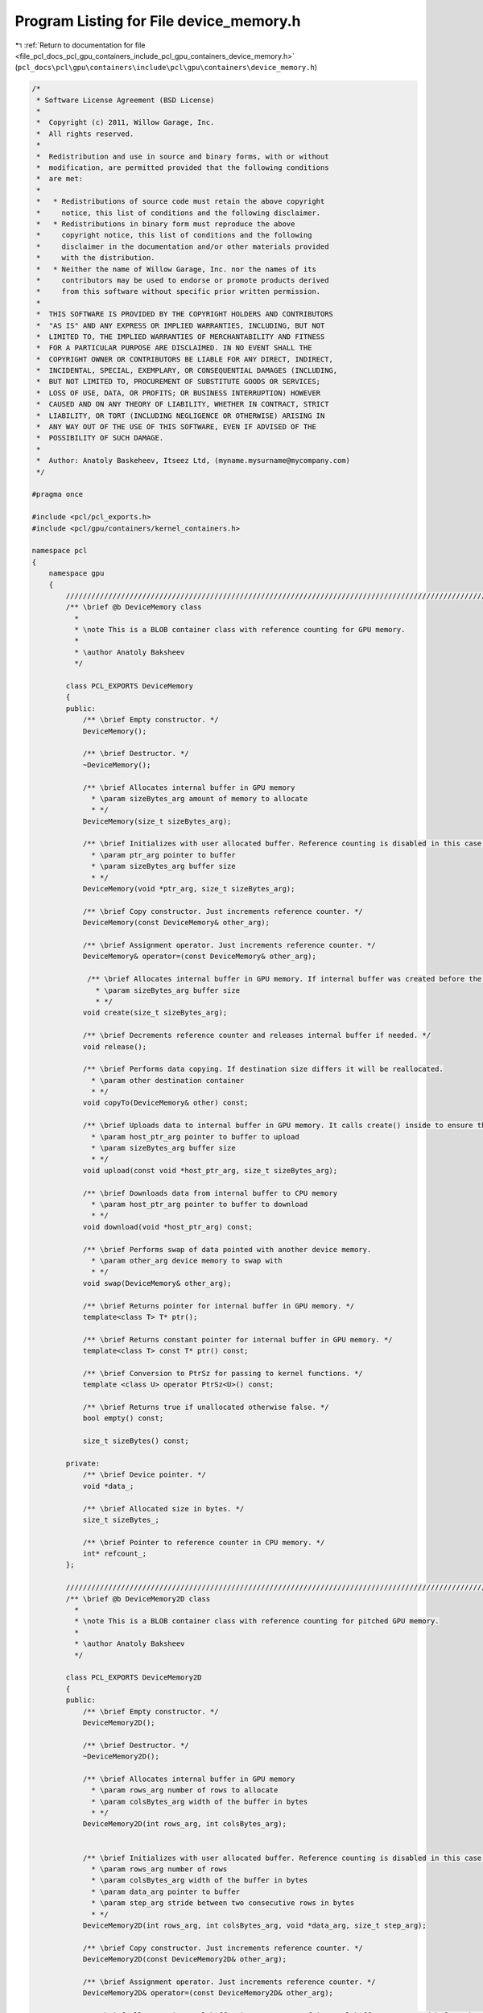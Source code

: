 
.. _program_listing_file_pcl_docs_pcl_gpu_containers_include_pcl_gpu_containers_device_memory.h:

Program Listing for File device_memory.h
========================================

|exhale_lsh| :ref:`Return to documentation for file <file_pcl_docs_pcl_gpu_containers_include_pcl_gpu_containers_device_memory.h>` (``pcl_docs\pcl\gpu\containers\include\pcl\gpu\containers\device_memory.h``)

.. |exhale_lsh| unicode:: U+021B0 .. UPWARDS ARROW WITH TIP LEFTWARDS

.. code-block:: cpp

   /*
    * Software License Agreement (BSD License)
    *
    *  Copyright (c) 2011, Willow Garage, Inc.
    *  All rights reserved.
    *
    *  Redistribution and use in source and binary forms, with or without
    *  modification, are permitted provided that the following conditions
    *  are met:
    *
    *   * Redistributions of source code must retain the above copyright
    *     notice, this list of conditions and the following disclaimer.
    *   * Redistributions in binary form must reproduce the above
    *     copyright notice, this list of conditions and the following
    *     disclaimer in the documentation and/or other materials provided
    *     with the distribution.
    *   * Neither the name of Willow Garage, Inc. nor the names of its
    *     contributors may be used to endorse or promote products derived
    *     from this software without specific prior written permission.
    *
    *  THIS SOFTWARE IS PROVIDED BY THE COPYRIGHT HOLDERS AND CONTRIBUTORS
    *  "AS IS" AND ANY EXPRESS OR IMPLIED WARRANTIES, INCLUDING, BUT NOT
    *  LIMITED TO, THE IMPLIED WARRANTIES OF MERCHANTABILITY AND FITNESS
    *  FOR A PARTICULAR PURPOSE ARE DISCLAIMED. IN NO EVENT SHALL THE
    *  COPYRIGHT OWNER OR CONTRIBUTORS BE LIABLE FOR ANY DIRECT, INDIRECT,
    *  INCIDENTAL, SPECIAL, EXEMPLARY, OR CONSEQUENTIAL DAMAGES (INCLUDING,
    *  BUT NOT LIMITED TO, PROCUREMENT OF SUBSTITUTE GOODS OR SERVICES;
    *  LOSS OF USE, DATA, OR PROFITS; OR BUSINESS INTERRUPTION) HOWEVER
    *  CAUSED AND ON ANY THEORY OF LIABILITY, WHETHER IN CONTRACT, STRICT
    *  LIABILITY, OR TORT (INCLUDING NEGLIGENCE OR OTHERWISE) ARISING IN
    *  ANY WAY OUT OF THE USE OF THIS SOFTWARE, EVEN IF ADVISED OF THE
    *  POSSIBILITY OF SUCH DAMAGE.
    *
    *  Author: Anatoly Baskeheev, Itseez Ltd, (myname.mysurname@mycompany.com)
    */
   
   #pragma once
   
   #include <pcl/pcl_exports.h>
   #include <pcl/gpu/containers/kernel_containers.h>
   
   namespace pcl
   {
       namespace gpu
       {              
           //////////////////////////////////////////////////////////////////////////////////////////////////////////////////////
           /** \brief @b DeviceMemory class
             * 
             * \note This is a BLOB container class with reference counting for GPU memory.          
             *          
             * \author Anatoly Baksheev
             */
   
           class PCL_EXPORTS DeviceMemory
           {
           public:
               /** \brief Empty constructor. */
               DeviceMemory();
   
               /** \brief Destructor. */
               ~DeviceMemory();            
   
               /** \brief Allocates internal buffer in GPU memory
                 * \param sizeBytes_arg amount of memory to allocate
                 * */
               DeviceMemory(size_t sizeBytes_arg);
   
               /** \brief Initializes with user allocated buffer. Reference counting is disabled in this case.
                 * \param ptr_arg pointer to buffer
                 * \param sizeBytes_arg buffer size
                 * */
               DeviceMemory(void *ptr_arg, size_t sizeBytes_arg);
   
               /** \brief Copy constructor. Just increments reference counter. */
               DeviceMemory(const DeviceMemory& other_arg);
   
               /** \brief Assignment operator. Just increments reference counter. */
               DeviceMemory& operator=(const DeviceMemory& other_arg);
   
                /** \brief Allocates internal buffer in GPU memory. If internal buffer was created before the function recreates it with new size. If new and old sizes are equal it does nothing.               
                  * \param sizeBytes_arg buffer size
                  * */
               void create(size_t sizeBytes_arg);
   
               /** \brief Decrements reference counter and releases internal buffer if needed. */
               void release();
   
               /** \brief Performs data copying. If destination size differs it will be reallocated.
                 * \param other destination container
                 * */
               void copyTo(DeviceMemory& other) const;
   
               /** \brief Uploads data to internal buffer in GPU memory. It calls create() inside to ensure that intenal buffer size is enough.
                 * \param host_ptr_arg pointer to buffer to upload               
                 * \param sizeBytes_arg buffer size
                 * */
               void upload(const void *host_ptr_arg, size_t sizeBytes_arg);
               
               /** \brief Downloads data from internal buffer to CPU memory
                 * \param host_ptr_arg pointer to buffer to download               
                 * */
               void download(void *host_ptr_arg) const;
   
               /** \brief Performs swap of data pointed with another device memory. 
                 * \param other_arg device memory to swap with   
                 * */
               void swap(DeviceMemory& other_arg);
               
               /** \brief Returns pointer for internal buffer in GPU memory. */
               template<class T> T* ptr();
   
               /** \brief Returns constant pointer for internal buffer in GPU memory. */            
               template<class T> const T* ptr() const;
   
               /** \brief Conversion to PtrSz for passing to kernel functions. */
               template <class U> operator PtrSz<U>() const;            
              
               /** \brief Returns true if unallocated otherwise false. */
               bool empty() const;
               
               size_t sizeBytes() const;
           
           private:
               /** \brief Device pointer. */
               void *data_;
   
               /** \brief Allocated size in bytes. */
               size_t sizeBytes_;
           
               /** \brief Pointer to reference counter in CPU memory. */
               int* refcount_;
           };
   
           //////////////////////////////////////////////////////////////////////////////////////////////////////////////////////
           /** \brief @b DeviceMemory2D class
             * 
             * \note This is a BLOB container class with reference counting for pitched GPU memory.          
             *          
             * \author Anatoly Baksheev
             */
   
           class PCL_EXPORTS DeviceMemory2D
           {
           public:
               /** \brief Empty constructor. */
               DeviceMemory2D();
   
               /** \brief Destructor. */
               ~DeviceMemory2D();            
   
               /** \brief Allocates internal buffer in GPU memory
                 * \param rows_arg number of rows to allocate
                 * \param colsBytes_arg width of the buffer in bytes
                 * */
               DeviceMemory2D(int rows_arg, int colsBytes_arg);
   
   
               /** \brief Initializes with user allocated buffer. Reference counting is disabled in this case.
                 * \param rows_arg number of rows
                 * \param colsBytes_arg width of the buffer in bytes
                 * \param data_arg pointer to buffer
                 * \param step_arg stride between two consecutive rows in bytes
                 * */
               DeviceMemory2D(int rows_arg, int colsBytes_arg, void *data_arg, size_t step_arg);
   
               /** \brief Copy constructor. Just increments reference counter. */
               DeviceMemory2D(const DeviceMemory2D& other_arg);
   
               /** \brief Assignment operator. Just increments reference counter. */
               DeviceMemory2D& operator=(const DeviceMemory2D& other_arg);
   
               /** \brief Allocates internal buffer in GPU memory. If internal buffer was created before the function recreates it with new size. If new and old sizes are equal it does nothing.
                  * \param rows_arg number of rows to allocate
                  * \param colsBytes_arg width of the buffer in bytes
                  * */
               void create(int rows_arg, int colsBytes_arg);
   
               /** \brief Decrements reference counter and releases internal buffer if needed. */
               void release();
   
               /** \brief Performs data copying. If destination size differs it will be reallocated.
                 * \param other destination container
                 * */
               void copyTo(DeviceMemory2D& other) const;
   
               /** \brief Uploads data to internal buffer in GPU memory. It calls create() inside to ensure that intenal buffer size is enough.
                 * \param host_ptr_arg pointer to host buffer to upload               
                 * \param host_step_arg stride between two consecutive rows in bytes for host buffer
                 * \param rows_arg number of rows to upload
                 * \param colsBytes_arg width of host buffer in bytes
                 * */
               void upload(const void *host_ptr_arg, size_t host_step_arg, int rows_arg, int colsBytes_arg);
   
               /** \brief Downloads data from internal buffer to CPU memory. User is responsible for correct host buffer size.
                 * \param host_ptr_arg pointer to host buffer to download               
                 * \param host_step_arg stride between two consecutive rows in bytes for host buffer             
                 * */
               void download(void *host_ptr_arg, size_t host_step_arg) const;
   
               /** \brief Performs swap of data pointed with another device memory. 
                 * \param other_arg device memory to swap with   
                 * */
               void swap(DeviceMemory2D& other_arg);
               
               /** \brief Returns pointer to given row in internal buffer. 
                 * \param y_arg row index   
                 * */
               template<class T> T* ptr(int y_arg = 0);
   
               /** \brief Returns constant pointer to given row in internal buffer. 
                 * \param y_arg row index   
                 * */
               template<class T> const T* ptr(int y_arg = 0) const;
   
                /** \brief Conversion to PtrStep for passing to kernel functions. */
               template <class U> operator PtrStep<U>() const;            
   
               /** \brief Conversion to PtrStepSz for passing to kernel functions. */
               template <class U> operator PtrStepSz<U>() const;
   
               /** \brief Returns true if unallocated otherwise false. */
               bool empty() const;
   
               /** \brief Returns number of bytes in each row. */
               int colsBytes() const;
   
               /** \brief Returns number of rows. */
               int rows() const;
   
               /** \brief Returns stride between two consecutive rows in bytes for internal buffer. Step is stored always and everywhere in bytes!!! */
               size_t step() const;
           private:
               /** \brief Device pointer. */
               void *data_;
   
               /** \brief Stride between two consecutive rows in bytes for internal buffer. Step is stored always and everywhere in bytes!!! */
               size_t step_;
   
               /** \brief Width of the buffer in bytes. */
               int colsBytes_;
   
               /** \brief Number of rows. */
               int rows_;
   
               /** \brief Pointer to reference counter in CPU memory. */
               int* refcount_;
           };      
       }
   
       namespace device
       {
           using pcl::gpu::DeviceMemory;
           using pcl::gpu::DeviceMemory2D;
       }
   }
   
   #include <pcl/gpu/containers/impl/device_memory.hpp>
